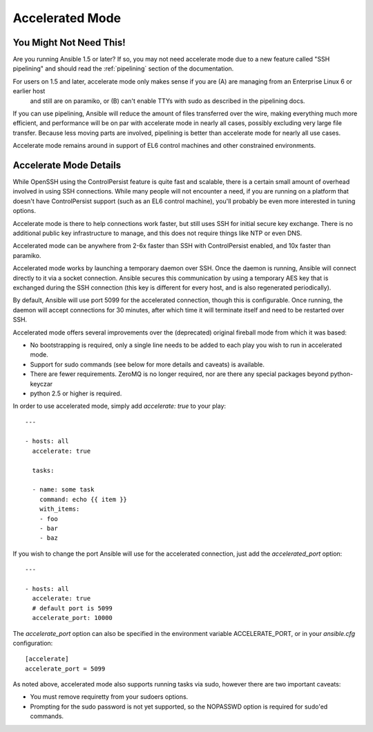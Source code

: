 Accelerated Mode
================

.. versionadded:: 1.3

You Might Not Need This!
````````````````````````

Are you running Ansible 1.5 or later?  If so, you may not need accelerate mode due to a new feature called "SSH pipelining" and should read the :ref:`pipelining` section of the documentation.

For users on 1.5 and later, accelerate mode only makes sense if you are (A) are managing from an Enterprise Linux 6 or earlier host
   and still are on paramiko, or (B) can't enable TTYs with sudo as described in the pipelining docs.

If you can use pipelining, Ansible will reduce the amount of files transferred over the wire, 
making everything much more efficient, and performance will be on par with accelerate mode in nearly all cases, possibly excluding very large file transfer.   Because less moving parts are involved, pipelining is better than accelerate mode for nearly all use cases.

Accelerate mode remains around in support of EL6
control machines and other constrained environments.

Accelerate Mode Details
```````````````````````

While OpenSSH using the ControlPersist feature is quite fast and scalable, there is a certain small amount of overhead involved in
using SSH connections.  While many people will not encounter a need, if you are running on a platform that doesn't have ControlPersist support (such as an EL6 control machine), you'll probably be even more interested in tuning options.

Accelerate mode is there to help connections work faster, but still uses SSH for initial secure key exchange.  There is no
additional public key infrastructure to manage, and this does not require things like NTP or even DNS. 

Accelerated mode can be anywhere from 2-6x faster than SSH with ControlPersist enabled, and 10x faster than paramiko.

Accelerated mode works by launching a temporary daemon over SSH. Once the daemon is running, Ansible will connect directly
to it via a socket connection. Ansible secures this communication by using a temporary AES key that is exchanged during
the SSH connection (this key is different for every host, and is also regenerated periodically). 

By default, Ansible will use port 5099 for the accelerated connection, though this is configurable. Once running, the daemon will accept connections for 30 minutes, after which time it will terminate itself and need to be restarted over SSH.

Accelerated mode offers several improvements over the (deprecated) original fireball mode from which it was based:

* No bootstrapping is required, only a single line needs to be added to each play you wish to run in accelerated mode.
* Support for sudo commands (see below for more details and caveats) is available.
* There are fewer requirements. ZeroMQ is no longer required, nor are there any special packages beyond python-keyczar 
* python 2.5 or higher is required.

In order to use accelerated mode, simply add `accelerate: true` to your play::

    ---

    - hosts: all
      accelerate: true

      tasks:

      - name: some task
        command: echo {{ item }}
        with_items:
        - foo
        - bar
        - baz

If you wish to change the port Ansible will use for the accelerated connection, just add the `accelerated_port` option::

    ---

    - hosts: all
      accelerate: true
      # default port is 5099
      accelerate_port: 10000

The `accelerate_port` option can also be specified in the environment variable ACCELERATE_PORT, or in your `ansible.cfg` configuration::

    [accelerate]
    accelerate_port = 5099

As noted above, accelerated mode also supports running tasks via sudo, however there are two important caveats:

* You must remove requiretty from your sudoers options.
* Prompting for the sudo password is not yet supported, so the NOPASSWD option is required for sudo'ed commands.


